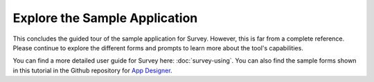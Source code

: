 Explore the Sample Application
---------------------------------

.. _suvey-sample-app-explore:

This concludes the guided tour of the sample application for Survey. However, this is far from a complete reference. Please continue to explore the different forms and prompts to learn more about the tool's capabilities.

You can find a more detailed user guide for Survey here: :doc:`survey-using`. You can also find the sample forms shown in this tutorial in the Github repository for `App Designer <https://github.com/odk-x/app-designer/>`_.
